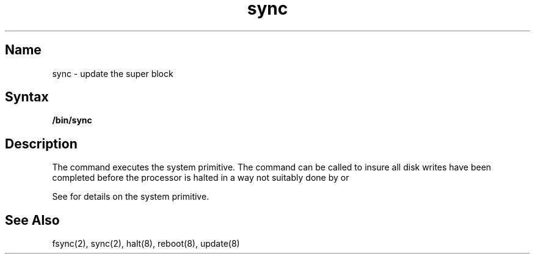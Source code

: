 .\" SCCSID: @(#)sync.1	8.1	9/11/90
.TH sync 1 
.SH Name
sync \- update the super block
.SH Syntax
.B /bin/sync
.SH Description
.NXR "sync command"
.NXAM "sync command" "sync system call"
.NXR "superblock" "updating"
The
.PN sync
command executes the
.PN sync
system primitive.
The
.PN sync
command
can be called to insure all disk writes have been completed before the
processor is halted in a way not suitably done by
.MS reboot 8
or
.MS halt 8 .
.PP
See 
.MS sync 2
for details on the system primitive.
.SH See Also
fsync(2), sync(2), halt(8), reboot(8), update(8)
